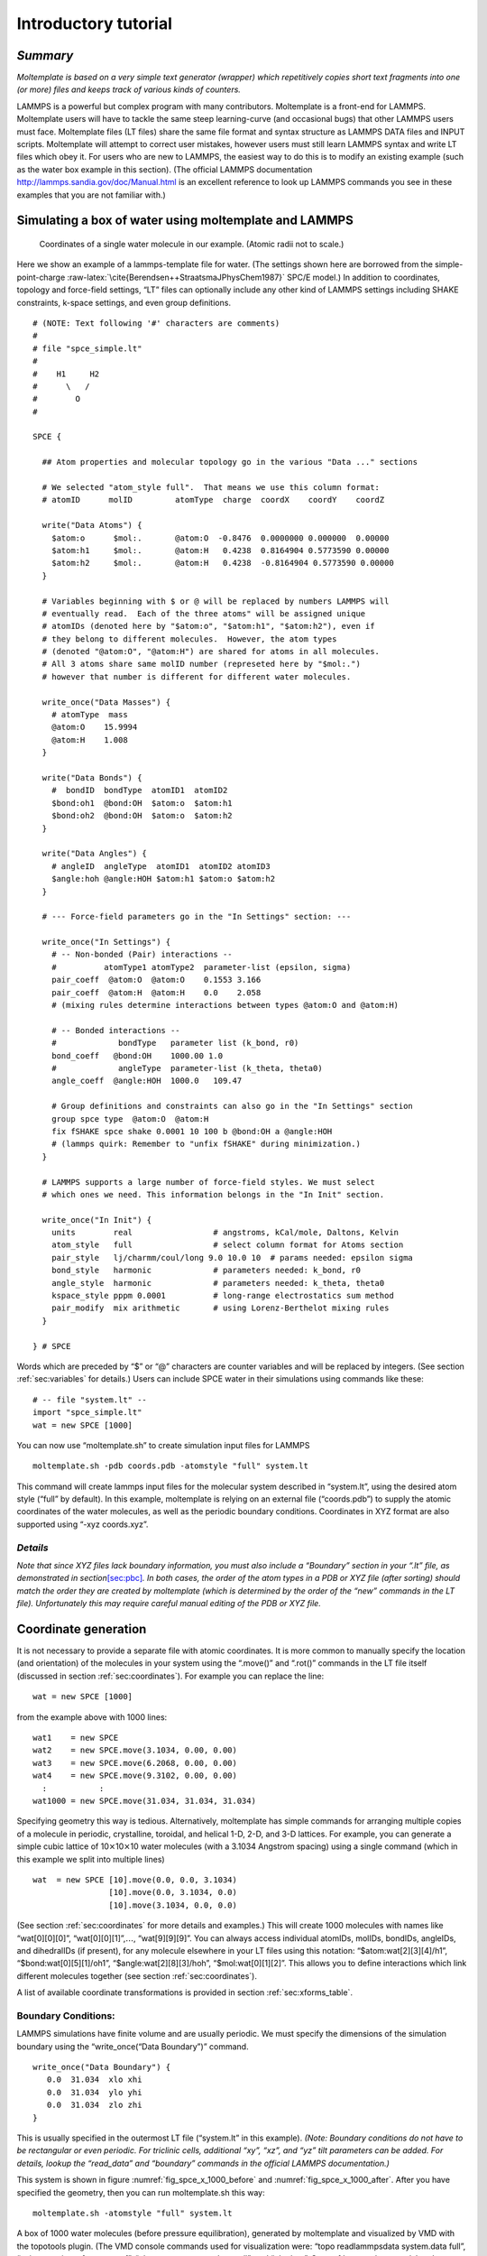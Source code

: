 .. _sec:tutorial:

Introductory tutorial
=====================

*Summary*
---------

*Moltemplate is based on a very simple text generator (wrapper) which
repetitively copies short text fragments into one (or more) files and
keeps track of various kinds of counters.*

LAMMPS is a powerful but complex program with many contributors.
Moltemplate is a front-end for LAMMPS. Moltemplate users will have to
tackle the same steep learning-curve (and occasional bugs) that other
LAMMPS users must face. Moltemplate files (LT files) share the same file
format and syntax structure as LAMMPS DATA files and INPUT scripts.
Moltemplate will attempt to correct user mistakes, however users must
still learn LAMMPS syntax and write LT files which obey it. For users
who are new to LAMMPS, the easiest way to do this is to modify an
existing example (such as the water box example in this section). (The
official LAMMPS documentation http://lammps.sandia.gov/doc/Manual.html
is an excellent reference to look up LAMMPS commands you see in these
examples that you are not familiar with.)

.. _sec:spce_example:

Simulating a box of water using moltemplate and LAMMPS
------------------------------------------------------

.. raw:: latex

   \centering

.. figure:: /_static/single_water_LR.jpg
   :alt:  single water molecule
   :width: 2.4cm

   Coordinates of a single water molecule in our example. (Atomic radii not to scale.) 

Here we show an example of a lammps-template file for water. (The
settings shown here are borrowed from the simple-point-charge
:raw-latex:`\cite{Berendsen++StraatsmaJPhysChem1987}` SPC/E model.) In
addition to coordinates, topology and force-field settings, “LT” files
can optionally include any other kind of LAMMPS settings including SHAKE
constraints, k-space settings, and even group definitions.

::

   # (NOTE: Text following '#' characters are comments)
   #
   # file "spce_simple.lt" 
   #
   #    H1     H2
   #      \   /
   #        O
   #

   SPCE {

     ## Atom properties and molecular topology go in the various "Data ..." sections

     # We selected "atom_style full".  That means we use this column format:
     # atomID      molID         atomType  charge  coordX    coordY    coordZ

     write("Data Atoms") {
       $atom:o      $mol:.       @atom:O  -0.8476  0.0000000 0.000000  0.00000
       $atom:h1     $mol:.       @atom:H   0.4238  0.8164904 0.5773590 0.00000
       $atom:h2     $mol:.       @atom:H   0.4238  -0.8164904 0.5773590 0.00000
     }

     # Variables beginning with $ or @ will be replaced by numbers LAMMPS will
     # eventually read.  Each of the three atoms" will be assigned unique
     # atomIDs (denoted here by "$atom:o", "$atom:h1", "$atom:h2"), even if
     # they belong to different molecules.  However, the atom types
     # (denoted "@atom:O", "@atom:H") are shared for atoms in all molecules.
     # All 3 atoms share same molID number (represeted here by "$mol:.")
     # however that number is different for different water molecules.

     write_once("Data Masses") {
       # atomType  mass
       @atom:O    15.9994
       @atom:H    1.008
     }

     write("Data Bonds") {
       #  bondID  bondType  atomID1  atomID2
       $bond:oh1  @bond:OH  $atom:o  $atom:h1
       $bond:oh2  @bond:OH  $atom:o  $atom:h2
     }

     write("Data Angles") {
       # angleID  angleType  atomID1  atomID2 atomID3
       $angle:hoh @angle:HOH $atom:h1 $atom:o $atom:h2
     }

     # --- Force-field parameters go in the "In Settings" section: ---

     write_once("In Settings") {
       # -- Non-bonded (Pair) interactions --
       #          atomType1 atomType2  parameter-list (epsilon, sigma)
       pair_coeff  @atom:O  @atom:O    0.1553 3.166 
       pair_coeff  @atom:H  @atom:H    0.0    2.058
       # (mixing rules determine interactions between types @atom:O and @atom:H)

       # -- Bonded interactions --
       #             bondType   parameter list (k_bond, r0)
       bond_coeff   @bond:OH    1000.00 1.0 
       #             angleType  parameter-list (k_theta, theta0)
       angle_coeff  @angle:HOH  1000.0   109.47

       # Group definitions and constraints can also go in the "In Settings" section
       group spce type  @atom:O  @atom:H
       fix fSHAKE spce shake 0.0001 10 100 b @bond:OH a @angle:HOH
       # (lammps quirk: Remember to "unfix fSHAKE" during minimization.)
     }

     # LAMMPS supports a large number of force-field styles. We must select
     # which ones we need. This information belongs in the "In Init" section.

     write_once("In Init") {
       units        real                 # angstroms, kCal/mole, Daltons, Kelvin
       atom_style   full                 # select column format for Atoms section
       pair_style   lj/charmm/coul/long 9.0 10.0 10  # params needed: epsilon sigma
       bond_style   harmonic             # parameters needed: k_bond, r0
       angle_style  harmonic             # parameters needed: k_theta, theta0
       kspace_style pppm 0.0001          # long-range electrostatics sum method
       pair_modify  mix arithmetic       # using Lorenz-Berthelot mixing rules
     }

   } # SPCE

Words which are preceded by “$” or “@” characters are counter variables
and will be replaced by integers. (See section :ref:`sec:variables`
for details.) Users can include SPCE water in their simulations using
commands like these:

::

   # -- file "system.lt" --
   import "spce_simple.lt"
   wat = new SPCE [1000]

You can now use “moltemplate.sh” to create simulation input files for
LAMMPS

::

   moltemplate.sh -pdb coords.pdb -atomstyle "full" system.lt

This command will create lammps input files for the molecular system
described in “system.lt”, using the desired atom style (“full” by
default). In this example, moltemplate is relying on an external file
(“coords.pdb”) to supply the atomic coordinates of the water molecules,
as well as the periodic boundary conditions. Coordinates in XYZ format
are also supported using “-xyz coords.xyz”.

*Details*
~~~~~~~~~

*Note that since XYZ files lack boundary information, you must also
include a “Boundary” section in your “.lt” file, as demonstrated in
section*\ `[sec:pbc] <#sec:pbc>`__\ *. In both cases, the order of the
atom types in a PDB or XYZ file (after sorting) should match the order
they are created by moltemplate (which is determined by the order of the
“new” commands in the LT file). Unfortunately this may require careful
manual editing of the PDB or XYZ file.*

.. _sec:coords_intro:

Coordinate generation
---------------------

It is not necessary to provide a separate file with atomic coordinates.
It is more common to manually specify the location (and orientation) of
the molecules in your system using the “.move()” and “.rot()” commands
in the LT file itself (discussed in section :ref:`sec:coordinates`).
For example you can replace the line:

::

   wat = new SPCE [1000]

from the example above with 1000 lines:

::

   wat1    = new SPCE
   wat2    = new SPCE.move(3.1034, 0.00, 0.00)
   wat3    = new SPCE.move(6.2068, 0.00, 0.00)
   wat4    = new SPCE.move(9.3102, 0.00, 0.00)
     :           :
   wat1000 = new SPCE.move(31.034, 31.034, 31.034)

Specifying geometry this way is tedious. Alternatively, moltemplate has
simple commands for arranging multiple copies of a molecule in periodic,
crystalline, toroidal, and helical 1-D, 2-D, and 3-D lattices. For
example, you can generate a simple cubic lattice of
10\ :math:`\times`\ 10\ :math:`\times`\ 10 water molecules (with a
3.1034 Angstrom spacing) using a single command (which in this example
we split into multiple lines)

::

   wat  = new SPCE [10].move(0.0, 0.0, 3.1034) 
                   [10].move(0.0, 3.1034, 0.0) 
                   [10].move(3.1034, 0.0, 0.0)

(See section :ref:`sec:coordinates` for more details and examples.)
This will create 1000 molecules with names like “wat[0][0][0]”,
“wat[0][0][1]”,\ :math:`\ldots`, “wat[9][9][9]”. You can always access
individual atomIDs, molIDs, bondIDs, angleIDs, and dihedralIDs (if
present), for any molecule elsewhere in your LT files using this
notation: “$atom:wat[2][3][4]/h1”, “$bond:wat[0][5][1]/oh1”,
“$angle:wat[2][8][3]/hoh”, “$mol:wat[0][1][2]”. This allows you to
define interactions which link different molecules together (see section
:ref:`sec:coordinates`).

A list of available coordinate transformations is provided in section
:ref:`sec:xforms_table`.

.. _sec:pbc:

Boundary Conditions:
~~~~~~~~~~~~~~~~~~~~

LAMMPS simulations have finite volume and are usually periodic. We must
specify the dimensions of the simulation boundary using the
“write_once(“Data Boundary”)” command.

::

   write_once("Data Boundary") {
      0.0  31.034  xlo xhi
      0.0  31.034  ylo yhi
      0.0  31.034  zlo zhi
   }

This is usually specified in the outermost LT file (“system.lt” in this
example). *(Note: Boundary conditions do not have to be rectangular or
even periodic. For triclinic cells, additional “xy”, “xz”, and “yz” tilt
parameters can be added. For details, lookup the “read_data” and
“boundary” commands in the official LAMMPS documentation.)*

This system is shown in figure :numref:`fig_spce_x_1000_before`
and :numref:`fig_spce_x_1000_after`. After you have specified
the geometry, then you can run moltemplate.sh this way:

::

   moltemplate.sh -atomstyle "full" system.lt

.. raw:: latex

   \centering


.. _fig_spce_x_1000_before:
.. figure:: /_static/waterSPCEx1000_LR.jpg
   :alt: water before equilibration
   :align: center
   :width: 5cm

   A box of 1000 water molecules (before pressure equilibration),
   generated by moltemplate and visualized
   by VMD with the topotools plugin. (The VMD console commands used for
   visualization were: “topo readlammpsdata system.data full”, “animate
   write psf system.psf”, “pbc wrap -compound res -all”, and “pbc box”. See
   :ref:`sec:vmd_topotools` and :ref:`sec:vmd_advanced` for details.


.. _fig_spce_x_1000_after:
.. figure:: /_static/waterSPCEx1000_t=25_LR.jpg
   :alt: water after equilibration
   :align: center
   :width: 5cm

   A box of 1000 water molecules (after pressure equilibration).



.. _sec:vmd_topotools:

Visualization using VMD & topotools
-----------------------------------

When you run moltemplate, it generates a LAMMPS *data* file. This file
is usually called “system.data”. Geometric information, and bonded
topology are stored in this file. After you have run moltemplate, you
should look at your system to check it for mistakes. Problems can easily
occur with overlapping atoms (missing molecules), periodic boundaries,
incorrectly bonded atoms, incorrect rotation and movement. Sometimes
many iterations of running moltemplate and visualization are necessary.

*Optional:* If you have VMD installed, you can automatically visualize
the system you have just created automatically by invoking moltemplate
with the **-vmd** command line argument. (In other words invoke
moltemplate.sh using *moltemplate.sh -vmd* instead of *moltemplate.sh*.
VMD must be installed.) If you don’t use the -vmd command line argument,
you can always view the system in VMD later manually. For instructions
how to do that, keep reading...

Some very basic instructions how to use VMD are provided below: *(Note:
These instructions were written for VMD 1.9 and topotools 1.2)*

To view a *data* file:

a) start VMD

b) from the menu, select **Extensions** :math:`\rightarrow`

c) enter:

::

           topo readlammpsdata system.data full
           animate write psf system.psf

The first command will display all of the atoms and bonds in your system
in VMD’s 3-D window. (We use “**full**” because we are using the “full”
atom_style in this particular example. If you are using a different
atom_style, then change the command above accordingly.)

The second command will create a PSF file (“system.psf”) which will be
useful later for viewing a trajectory file created during a LAMMPS
simulation. (See section `4.5 <#sec:vmd_trajectory>`__.)

Most likely, atoms and bonds will be represented by ugly dots and lines
by default. To change the way molecules are displayed, control their
color, display periodic boundaries, and wrap atomic coordinates, read
the short VMD tutorial in appendix :ref:`sec:vmd_advanced`.

*(Note: As of 2019-9-03, VMD does not have built-in support for exotic
atom_styles such as ellipsoids and dipoles, but their are 3rd-party
scripts, plugins and settings you can use. Search the VMD and LAMMPS
mailing lists for help.*)

.. _sec:run:

Running a LAMMPS simulation (after using moltemplate)
-----------------------------------------------------

To run a simulation of one or more molecules, LAMMPS requires an *input
script* and a *data file*. Input scripts typically contain force field
styles, parameters and run settings. (They sometimes also contain atom
coordinates.) Data files typically contain atom coordinates and bonded
topology data. (They sometimes also contain force-field parameters.)

Moltemplate will create the following files: “system.data”, “system.in”,
“system.in.init”, “system.in.settings”, (and possibly other files
including “system.in.coords”). These are LAMMPS input/data files, and
they can be run in LAMMPS with minimal modification (see below). The
main input script file is named “system.in”, and it usually contains
just three lines:

::

   include   "system.in.init"
   read_data "system.data"
   include   "system.in.settings"

To *run* a simulation, you will have to edit this file in order to add a
couple of run commands. These commands tell LAMMPS about the simulation
conditions you want to use (temperature, pressure), how long to run the
simulation, how to integrate the equations of motion, and how to write
the results to a file (file format, frequency, etc). Moltemplate.sh can
not do this for you. Some simple examples (which you can paste into your
input script) are provided in the *online examples* which can be
downloaded from http://moltemplate.org. (These example input scripts
typically have names like “run.in.nvt” and “run.in.npt”.)

In addition to the examples, an introduction to LAMMP input scripts is
provided at these links:
http://lammps.sandia.gov/doc/Section_commands.html#cmd_1.
http://lammps.sandia.gov/doc/Section_howto.html and
http://lammps.sandia.gov/doc/Section_howto.html#howto_15

Here is a list of basic input script commands used in the moltemplate
examples (and links to their documentation):

**run**  http://lammps.sandia.gov/doc/run.html

**timestep**  http://lammps.sandia.gov/doc/timestep.html

**thermo**  http://lammps.sandia.gov/doc/thermo.html

**dump**  http://lammps.sandia.gov/doc/dump.html

**read_data**  http://lammps.sandia.gov/doc/read_data.html

**restart**  http://lammps.sandia.gov/doc/restart.html

**include**  http://lammps.sandia.gov/doc/include.html

**fix nve**  http://lammps.sandia.gov/doc/fix_nve.html

**fix nvt**  http://lammps.sandia.gov/doc/fix_nh.html

**fix npt**  http://lammps.sandia.gov/doc/fix_nh.html

**fix langevin**  http://lammps.sandia.gov/doc/fix_langevin.html

**fix**  http://lammps.sandia.gov/doc/fix.html

**group**  http://lammps.sandia.gov/doc/group.html

**compute**  http://lammps.sandia.gov/doc/compute.html

**print**  http://lammps.sandia.gov/doc/print.html

**variable**  http://lammps.sandia.gov/doc/variable.html

**rerun**  http://lammps.sandia.gov/doc/rerun.html

**fix shake**  http://lammps.sandia.gov/doc/fix_shake.html

**fix rigid**  http://lammps.sandia.gov/doc/fix_rigid.html

In addition, all users should be familiar with the following commands:
(These appear in the “In Init” section of most LT files.)

**atom_style**  http://lammps.sandia.gov/doc/atom_style.html

**pair_style**  http://lammps.sandia.gov/doc/pair_style.html

**bond_style**  http://lammps.sandia.gov/doc/bond_style.html

**angle_style**  http://lammps.sandia.gov/doc/angle_style.html

.. _sec:vmd_trajectory:

Visualizing Trajectories
------------------------

After you have run a simulation in LAMMPS, there are several programs
which can visualize the system. If you have saved your trajectory in
LAMMPS “dump” format, later you can view it in VMD
:raw-latex:`\cite{VMD}`. For the purpose of viewing trajectories in
LAMMPS, I recommend using the following style of “dump” commands in the
LAMMPS input-script that you use when you run LAMMPS:

::

   dump 1 all custom 1000 DUMP_FILE.lammpstrj id mol type x y z ix iy iz

(The “all” and “1000”, refer to the atom selection and save interval,
which may differ depending on the kind of simulation you are running.
See http://lammps.sandia.gov/doc/dump.html for details.)

Once you have a dump file, you can view it in VMD using:

a) Start VMD From the menu in the upper-left, select
**File**\ :math:`\rightarrow`

b) Browse to select the PSF file you created above, and load it. (Don’t
close the window yet.)

c) Browse to select the trajectory file. If necessary, for "file type"
select: "LAMMPS Trajectory". Click on **OK**.

d) Click on the **Load** button.

Again, to customize molecule appearance, display periodic boundary
conditions and wrap molecule coordinates, see the commands discussed in
appendix :ref:`sec:vmd_advanced`.

*(Note: VMD may not be able to correctly visualize simulations which do
not preserve the number of atoms and bonds over time, such as those run
using*\ **fix bond/create**\ *,*\ **fix bond/break**\ *, or*\ **fix
gcmc**\ *.)*
